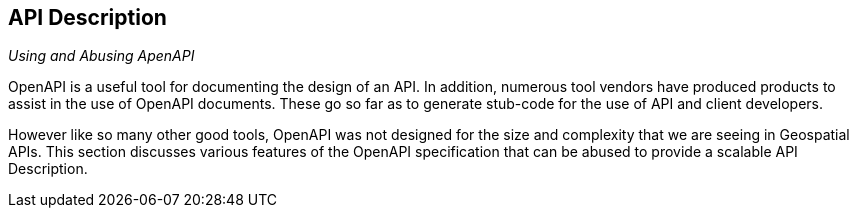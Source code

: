 [[api-description]]
== API Description

_Using and Abusing ApenAPI_

OpenAPI is a useful tool for documenting the design of an API. In addition, numerous tool vendors have produced products to assist in the use of OpenAPI documents. These go so far as to generate stub-code for the use of API and client developers.

However like so many other good tools, OpenAPI was not designed for the size and complexity that we are seeing in Geospatial APIs. This section discusses various features of the OpenAPI specification that can be abused to provide a scalable API Description.


